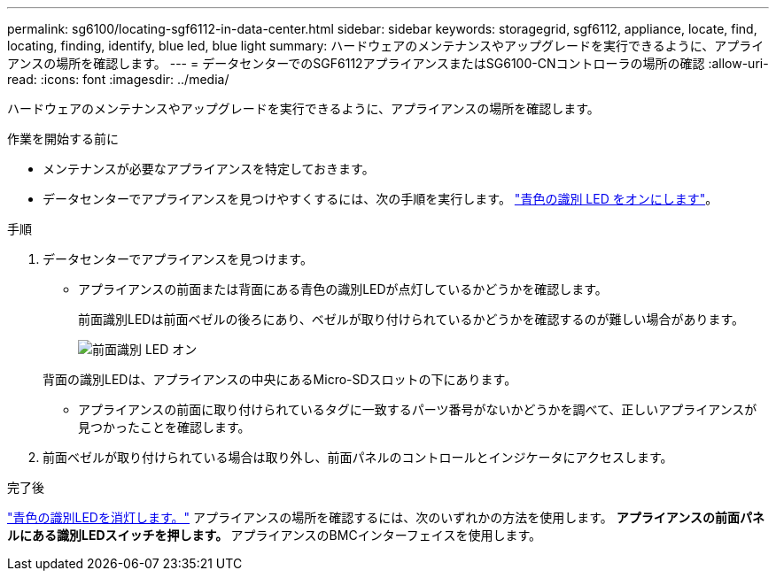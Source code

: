 ---
permalink: sg6100/locating-sgf6112-in-data-center.html 
sidebar: sidebar 
keywords: storagegrid, sgf6112, appliance, locate, find, locating, finding, identify, blue led, blue light 
summary: ハードウェアのメンテナンスやアップグレードを実行できるように、アプライアンスの場所を確認します。 
---
= データセンターでのSGF6112アプライアンスまたはSG6100-CNコントローラの場所の確認
:allow-uri-read: 
:icons: font
:imagesdir: ../media/


[role="lead"]
ハードウェアのメンテナンスやアップグレードを実行できるように、アプライアンスの場所を確認します。

.作業を開始する前に
* メンテナンスが必要なアプライアンスを特定しておきます。
* データセンターでアプライアンスを見つけやすくするには、次の手順を実行します。 link:turning-sgf6112-identify-led-on-and-off.html["青色の識別 LED をオンにします"]。


.手順
. データセンターでアプライアンスを見つけます。
+
** アプライアンスの前面または背面にある青色の識別LEDが点灯しているかどうかを確認します。
+
前面識別LEDは前面ベゼルの後ろにあり、ベゼルが取り付けられているかどうかを確認するのが難しい場合があります。

+
image::../media/sgf6112_front_panel_service_led_on.png[前面識別 LED オン]

+
背面の識別LEDは、アプライアンスの中央にあるMicro-SDスロットの下にあります。

** アプライアンスの前面に取り付けられているタグに一致するパーツ番号がないかどうかを調べて、正しいアプライアンスが見つかったことを確認します。


. 前面ベゼルが取り付けられている場合は取り外し、前面パネルのコントロールとインジケータにアクセスします。


.完了後
link:turning-sgf6112-identify-led-on-and-off.html["青色の識別LEDを消灯します。"] アプライアンスの場所を確認するには、次のいずれかの方法を使用します。
 **アプライアンスの前面パネルにある識別LEDスイッチを押します。
 **アプライアンスのBMCインターフェイスを使用します。
